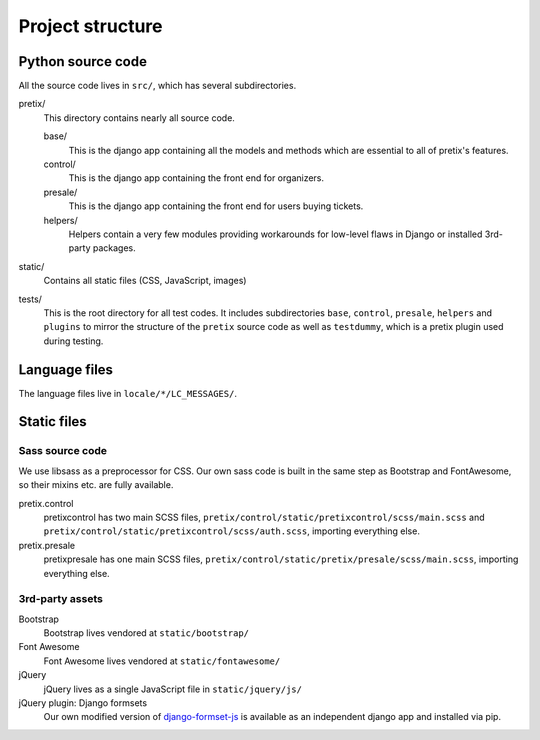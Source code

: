 Project structure
=================

Python source code
------------------

All the source code lives in ``src/``, which has several subdirectories.

pretix/
    This directory contains nearly all source code.

    base/
        This is the django app containing all the models and methods which are
        essential to all of pretix's features.

    control/
        This is the django app containing the front end for organizers.

    presale/
        This is the django app containing the front end for users buying tickets.

    helpers/
        Helpers contain a very few modules providing workarounds for low-level flaws in
        Django or installed 3rd-party packages.

static/
    Contains all static files (CSS, JavaScript, images)

tests/
    This is the root directory for all test codes. It includes subdirectories ``base``,
    ``control``, ``presale``, ``helpers`` and ``plugins`` to mirror the structure of the
    ``pretix`` source code as well as ``testdummy``, which is a pretix plugin used during
    testing.

Language files
--------------
The language files live in ``locale/*/LC_MESSAGES/``.

Static files
------------

Sass source code
^^^^^^^^^^^^^^^^

We use libsass as a preprocessor for CSS. Our own sass code is built in the same
step as Bootstrap and FontAwesome, so their mixins etc. are fully available.

pretix.control
    pretixcontrol has two main SCSS files, ``pretix/control/static/pretixcontrol/scss/main.scss`` and
    ``pretix/control/static/pretixcontrol/scss/auth.scss``, importing everything else.

pretix.presale
    pretixpresale has one main SCSS files, ``pretix/control/static/pretix/presale/scss/main.scss``,
    importing everything else.

3rd-party assets
^^^^^^^^^^^^^^^^

Bootstrap
    Bootstrap lives vendored at ``static/bootstrap/``

Font Awesome
    Font Awesome lives vendored at ``static/fontawesome/``

jQuery
    jQuery lives as a single JavaScript file in ``static/jquery/js/``

jQuery plugin: Django formsets
    Our own modified version of `django-formset-js`_ is available as an independent
    django app and installed via pip.

.. _django-formset-js: https://github.com/pretix/django-formset-js
